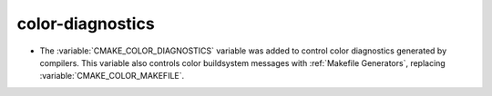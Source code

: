 color-diagnostics
-----------------

* The :variable:`CMAKE_COLOR_DIAGNOSTICS` variable was added to control
  color diagnostics generated by compilers.  This variable also controls
  color buildsystem messages with :ref:`Makefile Generators`, replacing
  :variable:`CMAKE_COLOR_MAKEFILE`.

